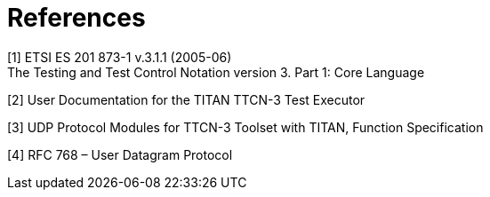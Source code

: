 = References

[[_1]]
[1] ETSI ES 201 873-1 v.3.1.1 (2005-06) +
The Testing and Test Control Notation version 3. Part 1: Core Language

[[_2]]
[2] User Documentation for the TITAN TTCN-3 Test Executor

[[_3]]
[3] UDP Protocol Modules for TTCN-3 Toolset with TITAN, Function Specification

[[_4]]
[4] RFC 768 – User Datagram Protocol
